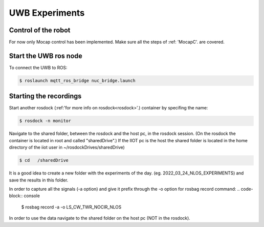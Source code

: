 UWB Experiments
===============

Control of the robot
--------------------
For now only Mocap control has been implemented.
Make sure all the steps of :ref: 'MocapC'. are covered. 

Start the UWB ros node
----------------------
To connect the UWB to ROS: 

.. code-block:: console

	$ roslaunch mqtt_ros_bridge nuc_bridge.launch 


Starting the recordings
-----------------------

Start another rosdock (:ref:'for more info on rosdock<rosdock>'.) container by specifing the name: 

.. code-block:: console

   $ rosdock -n monitor
   
Navigate to the shared folder, between the rosdock and the host pc, in the rosdock session. (On the rosdock the container is located in root and called "sharedDrive".) If the IIOT pc is the host the shared folder is located in the home directory of the iiot user in ~/rosdockDrives/sharedDrive)

.. code-block:: console

   $ cd   /sharedDrive
   
It is a good idea to create a new folder with the experiments of the day. (eg. 2022_03_24_NLOS_EXPERIMENTS) and save the results in this folder. 


In order to capture all the signals (-a option) and give it prefix  through the -o option for rosbag record command: 
.. code-block:: console

   $ rosbag record -a -o LS_CW_TWR_NOCIR_NLOS
   
In order to use the data navigate to the shared folder on the host pc (NOT in the rosdock). 

   

